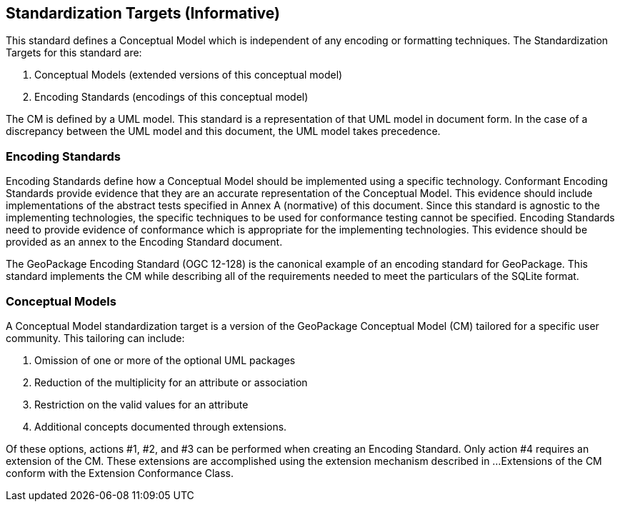 == Standardization Targets (Informative)

This standard defines a Conceptual Model which is independent of any encoding or formatting techniques.
The Standardization Targets for this standard are:

. Conceptual Models (extended versions of this conceptual model)
. Encoding Standards (encodings of this conceptual model)

The CM is defined by a UML model.
This standard is a representation of that UML model in document form.
In the case of a discrepancy between the UML model and this document, the UML model takes precedence.

=== Encoding Standards
Encoding Standards define how a Conceptual Model should be implemented using a specific technology.
Conformant Encoding Standards provide evidence that they are an accurate representation of the Conceptual Model.
This evidence should include implementations of the abstract tests specified in Annex A (normative) of this document.
Since this standard is agnostic to the implementing technologies, the specific techniques to be used for conformance testing cannot be specified.
Encoding Standards need to provide evidence of conformance which is appropriate for the implementing technologies.
This evidence should be provided as an annex to the Encoding Standard document.

The GeoPackage Encoding Standard (OGC 12-128) is the canonical example of an encoding standard for GeoPackage.
This standard implements the CM while describing all of the requirements needed to meet the particulars of the SQLite format.

=== Conceptual Models
A Conceptual Model standardization target is a version of the GeoPackage Conceptual Model (CM) tailored for a specific user community.
This tailoring can include:

. Omission of one or more of the optional UML packages
. Reduction of the multiplicity for an attribute or association
. Restriction on the valid values for an attribute
. Additional concepts documented through extensions.

Of these options, actions #1, #2, and #3 can be performed when creating an Encoding Standard.
Only action #4 requires an extension of the CM.
These extensions are accomplished using the extension mechanism described in ...
Extensions of the CM conform with the Extension Conformance Class.
